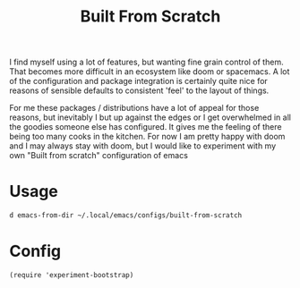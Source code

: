 #+TITLE: Built From Scratch
#+PROPERTY: header-args :dir ${HOME}/.local/emacs/configs/built-from-scratch

I find myself using a lot of features, but wanting fine grain control of them. That becomes more difficult in an ecosystem like doom or spacemacs. A lot of the configuration and package integration is certainly quite nice for reasons of sensible defaults to consistent 'feel' to the layout of things.

For me these packages / distributions have a lot of appeal for those reasons, but inevitably I but up against the edges or I get overwhelmed in all the goodies someone else has configured. It gives me the feeling of there being too many cooks in the kitchen. For now I am pretty happy with doom and I may always stay with doom, but I would like to experiment with my own "Built from scratch" configuration of emacs

* Usage
#+begin_src bash :dir ~/
d emacs-from-dir ~/.local/emacs/configs/built-from-scratch
#+end_src

* Config
#+begin_src elisp :tangle init.el
(require 'experiment-bootstrap)
#+end_src
